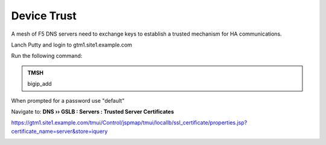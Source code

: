 Device Trust
###############################################

A mesh of F5 DNS servers need to exchange keys to establish a trusted mechanism for HA communications.

Lanch Putty and login to gtm1.site1.example.com

Run the following command:

.. admonition:: TMSH

   bigip_add

When prompted for a password use "default"

.. image:: /_static/class1/putty_gtm1.site1.png

Navigate to: **DNS  ››  GSLB : Servers : Trusted Server Certificates**

https://gtm1.site1.example.com/tmui/Control/jspmap/tmui/locallb/ssl_certificate/properties.jsp?certificate_name=server&store=iquery

.. image:: /_static/class1/gslb_dataceter_servers_trusted_certificates.png
